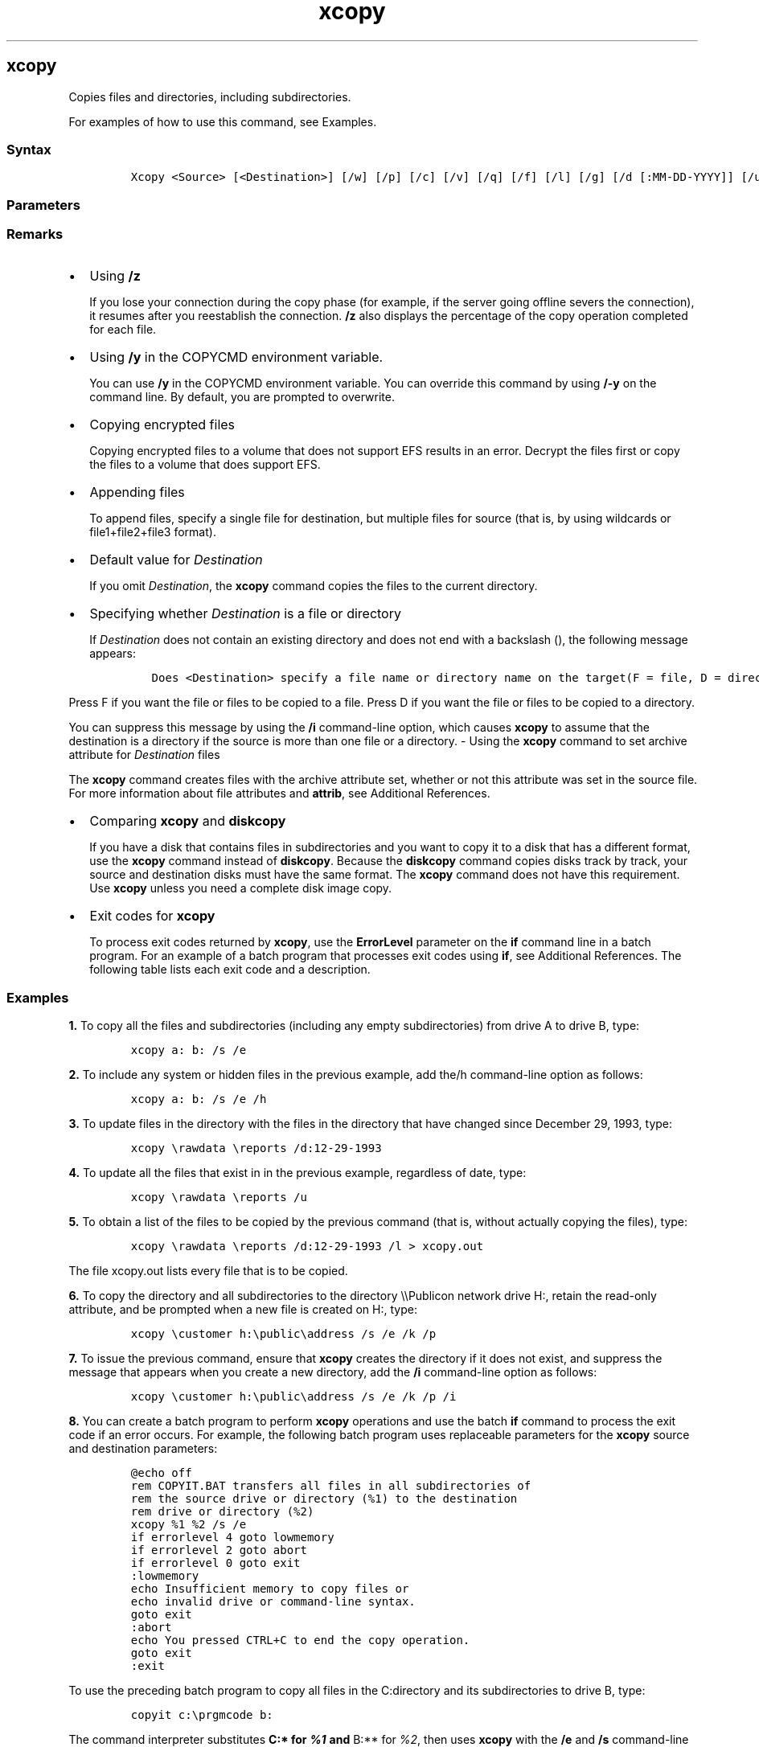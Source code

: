 '\" t
.\" Automatically generated by Pandoc 2.17.0.1
.\"
.TH "xcopy" 1 "" "" "" ""
.hy
.SH xcopy
.PP
Copies files and directories, including subdirectories.
.PP
For examples of how to use this command, see Examples.
.SS Syntax
.IP
.nf
\f[C]
Xcopy <Source> [<Destination>] [/w] [/p] [/c] [/v] [/q] [/f] [/l] [/g] [/d [:MM-DD-YYYY]] [/u] [/i] [/s [/e]] [/t] [/k] [/r] [/h] [{/a | /m}] [/n] [/o] [/x] [/exclude:FileName1[+[FileName2]][+[FileName3]]] [{/y | /-y}] [/z] [/b] [/j]
\f[R]
.fi
.SS Parameters
.PP
.TS
tab(@);
lw(31.5n) lw(38.5n).
T{
Parameter
T}@T{
Description
T}
_
T{
<Source>
T}@T{
Required.
Specifies the location and names of the files you want to copy.
This parameter must include either a drive or a path.
T}
T{
[<Destination>]
T}@T{
Specifies the destination of the files you want to copy.
This parameter can include a drive letter and colon, a directory name, a
file name, or a combination of these.
T}
T{
/w
T}@T{
Displays the following message and waits for your response before
starting to copy files:\f[B]Press any key to begin copying file(s)\f[R]
T}
T{
/p
T}@T{
Prompts you to confirm whether you want to create each destination file.
T}
T{
/c
T}@T{
Ignores errors.
T}
T{
/v
T}@T{
Verifies each file as it is written to the destination file to make sure
that the destination files are identical to the source files.
T}
T{
/q
T}@T{
Suppresses the display of \f[B]xcopy\f[R] messages.
T}
T{
/f
T}@T{
Displays source and destination file names while copying.
T}
T{
/l
T}@T{
Displays a list of files that are to be copied.
T}
T{
/g
T}@T{
Creates decrypted \f[I]Destination\f[R] files when the destination does
not support encryption.
T}
T{
/d [:MM-DD-YYYY]
T}@T{
Copies source files changed on or after the specified date only.
If you do not include a \f[I]MM-DD-YYYY\f[R] value, \f[B]xcopy\f[R]
copies all \f[I]Source\f[R] files that are newer than existing
\f[I]Destination\f[R] files.
This command-line option allows you to update files that have changed.
T}
T{
/u
T}@T{
Copies files from \f[I]Source\f[R] that exist on \f[I]Destination\f[R]
only.
T}
T{
/i
T}@T{
If \f[I]Source\f[R] is a directory or contains wildcards and
\f[I]Destination\f[R] does not exist, \f[B]xcopy\f[R] assumes
\f[I]Destination\f[R] specifies a directory name and creates a new
directory.
Then, \f[B]xcopy\f[R] copies all specified files into the new directory.
By default, \f[B]xcopy\f[R] prompts you to specify whether
\f[I]Destination\f[R] is a file or a directory.
T}
T{
/s
T}@T{
Copies directories and subdirectories, unless they are empty.
If you omit \f[B]/s\f[R], \f[B]xcopy\f[R] works within a single
directory.
T}
T{
/e
T}@T{
Copies all subdirectories, even if they are empty.
Use \f[B]/e\f[R] with the \f[B]/s\f[R] and \f[B]/t\f[R] command-line
options.
T}
T{
/t
T}@T{
Copies the subdirectory structure (that is, the tree) only, not files.
To copy empty directories, you must include the \f[B]/e\f[R]
command-line option.
T}
T{
/k
T}@T{
Copies files and retains the read-only attribute on
\f[I]Destination\f[R] files if present on the \f[I]Source\f[R] files.
By default, \f[B]xcopy\f[R] removes the read-only attribute.
T}
T{
/r
T}@T{
Copies read-only files.
T}
T{
/h
T}@T{
Copies files with hidden and system file attributes.
By default, \f[B]xcopy\f[R] does not copy hidden or system files
T}
T{
/a
T}@T{
Copies only \f[I]Source\f[R] files that have their archive file
attributes set.
\f[B]/a\f[R] does not modify the archive file attribute of the source
file.
For information about how to set the archive file attribute by using
\f[B]attrib\f[R], see Additional References.
T}
T{
/m
T}@T{
Copies \f[I]Source\f[R] files that have their archive file attributes
set.
Unlike \f[B]/a\f[R], \f[B]/m\f[R] turns off archive file attributes in
the files that are specified in the source.
For information about how to set the archive file attribute by using
\f[B]attrib\f[R], see Additional References.
T}
T{
/n
T}@T{
Creates copies by using the NTFS short file or directory names.
\f[B]/n\f[R] is required when you copy files or directories from an NTFS
volume to a FAT volume or when the FAT file system naming convention
(that is, 8.3 characters) is required on the \f[I]Destination\f[R] file
system.
The \f[I]Destination\f[R] file system can be FAT or NTFS.
T}
T{
/o
T}@T{
Copies file ownership and discretionary access control list (DACL)
information.
T}
T{
/x
T}@T{
Copies file audit settings and system access control list (SACL)
information (implies \f[B]/o\f[R]).
T}
T{
/exclude:FileName1[+[FileName2]][+[FileName3]( )]
T}@T{
Specifies a list of files.
At least one file must be specified.
Each file will contain search strings with each string on a separate
line in the file.When any of the strings match any part of the absolute
path of the file to be copied, that file will be excluded from being
copied.
For example, specifying the string \f[B]obj\f[R] will exclude all files
underneath the directory \f[B]obj\f[R] or all files with the
\f[B].obj\f[R] extension.
T}
T{
/y
T}@T{
Suppresses prompting to confirm that you want to overwrite an existing
destination file.
T}
T{
/-y
T}@T{
Prompts to confirm that you want to overwrite an existing destination
file.
T}
T{
/z
T}@T{
Copies over a network in restartable mode.
T}
T{
/b
T}@T{
Copies the symbolic link instead of the files.
This parameter was introduced in Windows Vista\[rg].
T}
T{
/j
T}@T{
Copies files without buffering.
Recommended for very large files.
This parameter was added in Windows Server 2008 R2.
T}
T{
/?
T}@T{
Displays help at the command prompt.
T}
.TE
.SS Remarks
.IP \[bu] 2
Using \f[B]/z\f[R]
.RS 2
.PP
If you lose your connection during the copy phase (for example, if the
server going offline severs the connection), it resumes after you
reestablish the connection.
\f[B]/z\f[R] also displays the percentage of the copy operation
completed for each file.
.RE
.IP \[bu] 2
Using \f[B]/y\f[R] in the COPYCMD environment variable.
.RS 2
.PP
You can use \f[B]/y\f[R] in the COPYCMD environment variable.
You can override this command by using \f[B]/-y\f[R] on the command
line.
By default, you are prompted to overwrite.
.RE
.IP \[bu] 2
Copying encrypted files
.RS 2
.PP
Copying encrypted files to a volume that does not support EFS results in
an error.
Decrypt the files first or copy the files to a volume that does support
EFS.
.RE
.IP \[bu] 2
Appending files
.RS 2
.PP
To append files, specify a single file for destination, but multiple
files for source (that is, by using wildcards or file1+file2+file3
format).
.RE
.IP \[bu] 2
Default value for \f[I]Destination\f[R]
.RS 2
.PP
If you omit \f[I]Destination\f[R], the \f[B]xcopy\f[R] command copies
the files to the current directory.
.RE
.IP \[bu] 2
Specifying whether \f[I]Destination\f[R] is a file or directory
.RS 2
.PP
If \f[I]Destination\f[R] does not contain an existing directory and does
not end with a backslash (), the following message appears:
.IP
.nf
\f[C]
Does <Destination> specify a file name or directory name on the target(F = file, D = directory)?
\f[R]
.fi
.RE
.PP
Press F if you want the file or files to be copied to a file.
Press D if you want the file or files to be copied to a directory.
.PP
You can suppress this message by using the \f[B]/i\f[R] command-line
option, which causes \f[B]xcopy\f[R] to assume that the destination is a
directory if the source is more than one file or a directory.
- Using the \f[B]xcopy\f[R] command to set archive attribute for
\f[I]Destination\f[R] files
.PP
The \f[B]xcopy\f[R] command creates files with the archive attribute
set, whether or not this attribute was set in the source file.
For more information about file attributes and \f[B]attrib\f[R], see
Additional References.
.IP \[bu] 2
Comparing \f[B]xcopy\f[R] and \f[B]diskcopy\f[R]
.RS 2
.PP
If you have a disk that contains files in subdirectories and you want to
copy it to a disk that has a different format, use the \f[B]xcopy\f[R]
command instead of \f[B]diskcopy\f[R].
Because the \f[B]diskcopy\f[R] command copies disks track by track, your
source and destination disks must have the same format.
The \f[B]xcopy\f[R] command does not have this requirement.
Use \f[B]xcopy\f[R] unless you need a complete disk image copy.
.RE
.IP \[bu] 2
Exit codes for \f[B]xcopy\f[R]
.RS 2
.PP
To process exit codes returned by \f[B]xcopy\f[R], use the
\f[B]ErrorLevel\f[R] parameter on the \f[B]if\f[R] command line in a
batch program.
For an example of a batch program that processes exit codes using
\f[B]if\f[R], see Additional References.
The following table lists each exit code and a description.
.PP
.TS
tab(@);
lw(31.5n) lw(38.5n).
T{
Exit code
T}@T{
Description
T}
_
T{
0
T}@T{
Files were copied without error.
T}
T{
1
T}@T{
No files were found to copy.
T}
T{
2
T}@T{
The user pressed CTRL+C to terminate \f[B]xcopy\f[R].
T}
T{
4
T}@T{
Initialization error occurred.
There is not enough memory or disk space, or you entered an invalid
drive name or invalid syntax on the command line.
T}
T{
5
T}@T{
Disk write error occurred.
T}
.TE
.RE
.SS Examples
.PP
\f[B]1.\f[R] To copy all the files and subdirectories (including any
empty subdirectories) from drive A to drive B, type:
.IP
.nf
\f[C]
xcopy a: b: /s /e
\f[R]
.fi
.PP
\f[B]2.\f[R] To include any system or hidden files in the previous
example, add the/h command-line option as follows:
.IP
.nf
\f[C]
xcopy a: b: /s /e /h
\f[R]
.fi
.PP
\f[B]3.\f[R] To update files in the directory with the files in the
directory that have changed since December 29, 1993, type:
.IP
.nf
\f[C]
xcopy \[rs]rawdata \[rs]reports /d:12-29-1993
\f[R]
.fi
.PP
\f[B]4.\f[R] To update all the files that exist in in the previous
example, regardless of date, type:
.IP
.nf
\f[C]
xcopy \[rs]rawdata \[rs]reports /u
\f[R]
.fi
.PP
\f[B]5.\f[R] To obtain a list of the files to be copied by the previous
command (that is, without actually copying the files), type:
.IP
.nf
\f[C]
xcopy \[rs]rawdata \[rs]reports /d:12-29-1993 /l > xcopy.out
\f[R]
.fi
.PP
The file xcopy.out lists every file that is to be copied.
.PP
\f[B]6.\f[R] To copy the directory and all subdirectories to the
directory \[rs]\[rs]Publicon network drive H:, retain the read-only
attribute, and be prompted when a new file is created on H:, type:
.IP
.nf
\f[C]
xcopy \[rs]customer h:\[rs]public\[rs]address /s /e /k /p
\f[R]
.fi
.PP
\f[B]7.\f[R] To issue the previous command, ensure that \f[B]xcopy\f[R]
creates the directory if it does not exist, and suppress the message
that appears when you create a new directory, add the \f[B]/i\f[R]
command-line option as follows:
.IP
.nf
\f[C]
xcopy \[rs]customer h:\[rs]public\[rs]address /s /e /k /p /i
\f[R]
.fi
.PP
\f[B]8.\f[R] You can create a batch program to perform \f[B]xcopy\f[R]
operations and use the batch \f[B]if\f[R] command to process the exit
code if an error occurs.
For example, the following batch program uses replaceable parameters for
the \f[B]xcopy\f[R] source and destination parameters:
.IP
.nf
\f[C]
\[at]echo off
rem COPYIT.BAT transfers all files in all subdirectories of
rem the source drive or directory (%1) to the destination
rem drive or directory (%2)
xcopy %1 %2 /s /e
if errorlevel 4 goto lowmemory
if errorlevel 2 goto abort
if errorlevel 0 goto exit
:lowmemory
echo Insufficient memory to copy files or
echo invalid drive or command-line syntax.
goto exit
:abort
echo You pressed CTRL+C to end the copy operation.
goto exit
:exit
\f[R]
.fi
.PP
To use the preceding batch program to copy all files in the C:directory
and its subdirectories to drive B, type:
.IP
.nf
\f[C]
copyit c:\[rs]prgmcode b:
\f[R]
.fi
.PP
The command interpreter substitutes \f[B]C:* for \f[BI]%1\f[B] and
\f[R]B:** for \f[I]%2\f[R], then uses \f[B]xcopy\f[R] with the
\f[B]/e\f[R] and \f[B]/s\f[R] command-line options.
If \f[B]xcopy\f[R] encounters an error, the batch program reads the exit
code and goes to the label indicated in the appropriate \f[B]IF
ERRORLEVEL\f[R] statement, then displays the appropriate message and
exits from the batch program.
.PP
\f[B]9.\f[R] This example copies all the non-empty directories, plus
files whose name match the pattern given with the asterisk symbol.
.IP
.nf
\f[C]
xcopy .\[rs]toc*.yml ..\[rs]..\[rs]Copy-To\[rs] /S /Y

rem Output example.
rem  .\[rs]d1\[rs]toc.yml
rem  .\[rs]d1\[rs]d12\[rs]toc.yml
rem  .\[rs]d2\[rs]toc.yml
rem  3 File(s) copied
\f[R]
.fi
.PP
In the preceding example, this particular source parameter value
\f[B].\[rs]toc*.yml\f[R] copies the same 3 files even if its two path
characters \f[B].\[rs]\f[R] were removed.
However, no files would be copied if the asterisk wildcard was removed
from the source parameter, making it just \f[B].\[rs]toc.yml\f[R].
.SS Additional References
.IP \[bu] 2
Copy
.IP \[bu] 2
Move
.IP \[bu] 2
Dir
.IP \[bu] 2
Attrib
.IP \[bu] 2
Diskcopy
.IP \[bu] 2
If
.IP \[bu] 2
Command-Line Syntax Key
.SH AUTHORS
JasonGerend.
